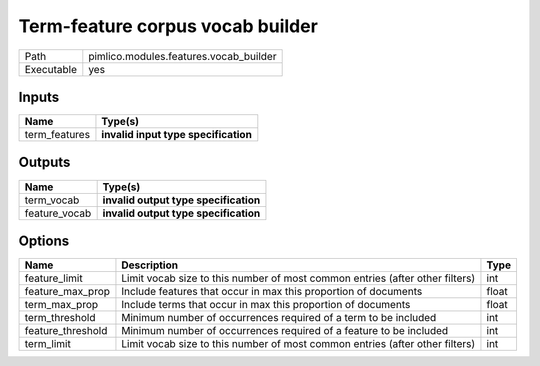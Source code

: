 Term-feature corpus vocab builder
~~~~~~~~~~~~~~~~~~~~~~~~~~~~~~~~~

.. py:module:: pimlico.modules.features.vocab_builder

+------------+----------------------------------------+
| Path       | pimlico.modules.features.vocab_builder |
+------------+----------------------------------------+
| Executable | yes                                    |
+------------+----------------------------------------+

.. todo::

   Document this module

.. todo::

   Update to new datatypes system and add test pipeline


Inputs
======

+---------------+--------------------------------------+
| Name          | Type(s)                              |
+===============+======================================+
| term_features | **invalid input type specification** |
+---------------+--------------------------------------+

Outputs
=======

+---------------+---------------------------------------+
| Name          | Type(s)                               |
+===============+=======================================+
| term_vocab    | **invalid output type specification** |
+---------------+---------------------------------------+
| feature_vocab | **invalid output type specification** |
+---------------+---------------------------------------+

Options
=======

+-------------------+------------------------------------------------------------------------------+-------+
| Name              | Description                                                                  | Type  |
+===================+==============================================================================+=======+
| feature_limit     | Limit vocab size to this number of most common entries (after other filters) | int   |
+-------------------+------------------------------------------------------------------------------+-------+
| feature_max_prop  | Include features that occur in max this proportion of documents              | float |
+-------------------+------------------------------------------------------------------------------+-------+
| term_max_prop     | Include terms that occur in max this proportion of documents                 | float |
+-------------------+------------------------------------------------------------------------------+-------+
| term_threshold    | Minimum number of occurrences required of a term to be included              | int   |
+-------------------+------------------------------------------------------------------------------+-------+
| feature_threshold | Minimum number of occurrences required of a feature to be included           | int   |
+-------------------+------------------------------------------------------------------------------+-------+
| term_limit        | Limit vocab size to this number of most common entries (after other filters) | int   |
+-------------------+------------------------------------------------------------------------------+-------+

